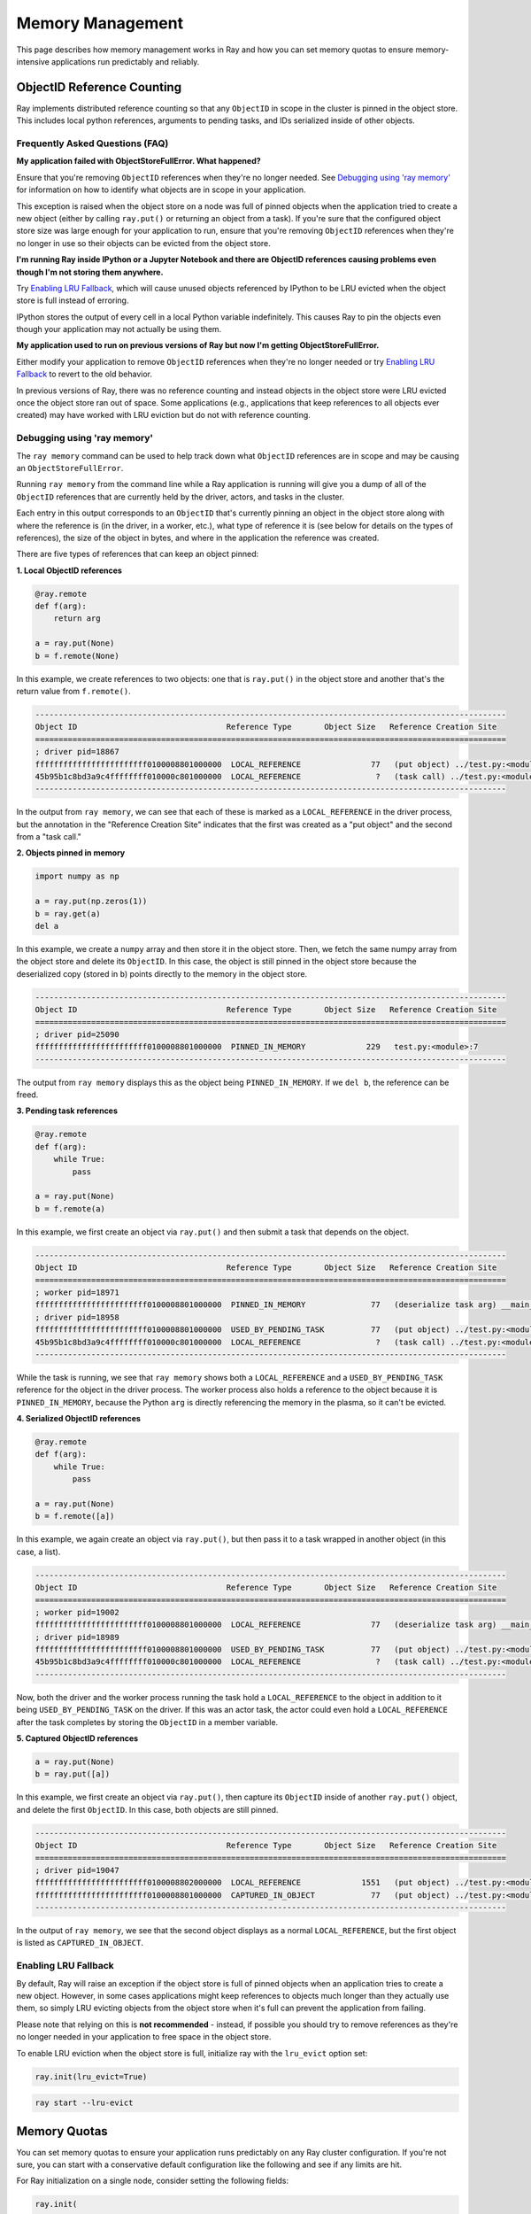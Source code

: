 Memory Management
=================

This page describes how memory management works in Ray and how you can set memory quotas to ensure memory-intensive applications run predictably and reliably.

ObjectID Reference Counting
---------------------------

Ray implements distributed reference counting so that any ``ObjectID`` in scope in the cluster is pinned in the object store. This includes local python references, arguments to pending tasks, and IDs serialized inside of other objects.

Frequently Asked Questions (FAQ)
~~~~~~~~~~~~~~~~~~~~~~~~~~~~~~~~

**My application failed with ObjectStoreFullError. What happened?**

Ensure that you're removing ``ObjectID`` references when they're no longer needed. See `Debugging using 'ray memory'`_ for information on how to identify what objects are in scope in your application.

This exception is raised when the object store on a node was full of pinned objects when the application tried to create a new object (either by calling ``ray.put()`` or returning an object from a task). If you're sure that the configured object store size was large enough for your application to run, ensure that you're removing ``ObjectID`` references when they're no longer in use so their objects can be evicted from the object store. 

**I'm running Ray inside IPython or a Jupyter Notebook and there are ObjectID references causing problems even though I'm not storing them anywhere.**

Try `Enabling LRU Fallback`_, which will cause unused objects referenced by IPython to be LRU evicted when the object store is full instead of erroring.

IPython stores the output of every cell in a local Python variable indefinitely. This causes Ray to pin the objects even though your application may not actually be using them. 

**My application used to run on previous versions of Ray but now I'm getting ObjectStoreFullError.**

Either modify your application to remove ``ObjectID`` references when they're no longer needed or try `Enabling LRU Fallback`_ to revert to the old behavior.

In previous versions of Ray, there was no reference counting and instead objects in the object store were LRU evicted once the object store ran out of space. Some applications (e.g., applications that keep references to all objects ever created) may have worked with LRU eviction but do not with reference counting. 

Debugging using 'ray memory'
~~~~~~~~~~~~~~~~~~~~~~~~~~~~

The ``ray memory`` command can be used to help track down what ``ObjectID`` references are in scope and may be causing an ``ObjectStoreFullError``.

Running ``ray memory`` from the command line while a Ray application is running will give you a dump of all of the ``ObjectID`` references that are currently held by the driver, actors, and tasks in the cluster.

.. code-block::
  -----------------------------------------------------------------------------------------------------
  Object ID                                Reference Type       Object Size   Reference Creation Site
  =====================================================================================================
  ; worker pid=18301
  45b95b1c8bd3a9c4ffffffff010000c801000000  LOCAL_REFERENCE                ?   (deserialize task arg) __main__..f
  ; driver pid=18281
  f66d17bae2b0e765ffffffff010000c801000000  LOCAL_REFERENCE                ?   (task call) test.py:<module>:12
  45b95b1c8bd3a9c4ffffffff010000c801000000  USED_BY_PENDING_TASK           ?   (task call) test.py:<module>:10
  ef0a6c221819881cffffffff010000c801000000  LOCAL_REFERENCE                ?   (task call) test.py:<module>:11
  ffffffffffffffffffffffff0100008801000000  LOCAL_REFERENCE               77   (put object) test.py:<module>:9
  -----------------------------------------------------------------------------------------------------

Each entry in this output corresponds to an ``ObjectID`` that's currently pinning an object in the object store along with where the reference is (in the driver, in a worker, etc.), what type of reference it is (see below for details on the types of references), the size of the object in bytes, and where in the application the reference was created.

There are five types of references that can keep an object pinned:

**1. Local ObjectID references**

.. code-block:: python

  @ray.remote
  def f(arg):
      return arg

  a = ray.put(None)
  b = f.remote(None)

In this example, we create references to two objects: one that is ``ray.put()`` in the object store and another that's the return value from ``f.remote()``.

.. code-block::

  -----------------------------------------------------------------------------------------------------
  Object ID                                Reference Type       Object Size   Reference Creation Site
  =====================================================================================================
  ; driver pid=18867
  ffffffffffffffffffffffff0100008801000000  LOCAL_REFERENCE               77   (put object) ../test.py:<module>:9
  45b95b1c8bd3a9c4ffffffff010000c801000000  LOCAL_REFERENCE                ?   (task call) ../test.py:<module>:10
  -----------------------------------------------------------------------------------------------------

In the output from ``ray memory``, we can see that each of these is marked as a ``LOCAL_REFERENCE`` in the driver process, but the annotation in the "Reference Creation Site" indicates that the first was created as a "put object" and the second from a "task call."

**2. Objects pinned in memory**

.. code-block:: python

  import numpy as np

  a = ray.put(np.zeros(1))
  b = ray.get(a)
  del a

In this example, we create a ``numpy`` array and then store it in the object store. Then, we fetch the same numpy array from the object store and delete its ``ObjectID``. In this case, the object is still pinned in the object store because the deserialized copy (stored in ``b``) points directly to the memory in the object store.

.. code-block::

  -----------------------------------------------------------------------------------------------------
  Object ID                                Reference Type       Object Size   Reference Creation Site
  =====================================================================================================
  ; driver pid=25090
  ffffffffffffffffffffffff0100008801000000  PINNED_IN_MEMORY             229   test.py:<module>:7
  -----------------------------------------------------------------------------------------------------

The output from ``ray memory`` displays this as the object being ``PINNED_IN_MEMORY``. If we ``del b``, the reference can be freed.

**3. Pending task references**

.. code-block:: python

  @ray.remote
  def f(arg):
      while True:
          pass

  a = ray.put(None)
  b = f.remote(a)

In this example, we first create an object via ``ray.put()`` and then submit a task that depends on the object.

.. code-block::

  -----------------------------------------------------------------------------------------------------
  Object ID                                Reference Type       Object Size   Reference Creation Site
  =====================================================================================================
  ; worker pid=18971
  ffffffffffffffffffffffff0100008801000000  PINNED_IN_MEMORY              77   (deserialize task arg) __main__..f
  ; driver pid=18958
  ffffffffffffffffffffffff0100008801000000  USED_BY_PENDING_TASK          77   (put object) ../test.py:<module>:9
  45b95b1c8bd3a9c4ffffffff010000c801000000  LOCAL_REFERENCE                ?   (task call) ../test.py:<module>:10
  -----------------------------------------------------------------------------------------------------

While the task is running, we see that ``ray memory`` shows both a ``LOCAL_REFERENCE`` and a ``USED_BY_PENDING_TASK`` reference for the object in the driver process. The worker process also holds a reference to the object because it is ``PINNED_IN_MEMORY``, because the Python ``arg`` is directly referencing the memory in the plasma, so it can't be evicted.

**4. Serialized ObjectID references**

.. code-block:: python

  @ray.remote
  def f(arg):
      while True:
          pass

  a = ray.put(None)
  b = f.remote([a])

In this example, we again create an object via ``ray.put()``, but then pass it to a task wrapped in another object (in this case, a list).

.. code-block::

  -----------------------------------------------------------------------------------------------------
  Object ID                                Reference Type       Object Size   Reference Creation Site
  =====================================================================================================
  ; worker pid=19002
  ffffffffffffffffffffffff0100008801000000  LOCAL_REFERENCE               77   (deserialize task arg) __main__..f
  ; driver pid=18989
  ffffffffffffffffffffffff0100008801000000  USED_BY_PENDING_TASK          77   (put object) ../test.py:<module>:9
  45b95b1c8bd3a9c4ffffffff010000c801000000  LOCAL_REFERENCE                ?   (task call) ../test.py:<module>:10
  -----------------------------------------------------------------------------------------------------

Now, both the driver and the worker process running the task hold a ``LOCAL_REFERENCE`` to the object in addition to it being ``USED_BY_PENDING_TASK`` on the driver. If this was an actor task, the actor could even hold a ``LOCAL_REFERENCE`` after the task completes by storing the ``ObjectID`` in a member variable.

**5. Captured ObjectID references**

.. code-block:: python

  a = ray.put(None)
  b = ray.put([a])

In this example, we first create an object via ``ray.put()``, then capture its ``ObjectID`` inside of another ``ray.put()`` object, and delete the first ``ObjectID``. In this case, both objects are still pinned.

.. code-block::

  -----------------------------------------------------------------------------------------------------
  Object ID                                Reference Type       Object Size   Reference Creation Site
  =====================================================================================================
  ; driver pid=19047
  ffffffffffffffffffffffff0100008802000000  LOCAL_REFERENCE             1551   (put object) ../test.py:<module>:10
  ffffffffffffffffffffffff0100008801000000  CAPTURED_IN_OBJECT            77   (put object) ../test.py:<module>:9
  -----------------------------------------------------------------------------------------------------

In the output of ``ray memory``, we see that the second object displays as a normal ``LOCAL_REFERENCE``, but the first object is listed as ``CAPTURED_IN_OBJECT``.

Enabling LRU Fallback
~~~~~~~~~~~~~~~~~~~~~

By default, Ray will raise an exception if the object store is full of pinned objects when an application tries to create a new object. However, in some cases applications might keep references to objects much longer than they actually use them, so simply LRU evicting objects from the object store when it's full can prevent the application from failing.

Please note that relying on this is **not recommended** - instead, if possible you should try to remove references as they're no longer needed in your application to free space in the object store.

To enable LRU eviction when the object store is full, initialize ray with the ``lru_evict`` option set:

.. code-block:: python

  ray.init(lru_evict=True)

.. code-block:: bash

  ray start --lru-evict

Memory Quotas
-------------

You can set memory quotas to ensure your application runs predictably on any Ray cluster configuration. If you're not sure, you can start with a conservative default configuration like the following and see if any limits are hit.

For Ray initialization on a single node, consider setting the following fields:

.. code-block:: python

  ray.init(
      memory=2000 * 1024 * 1024,
      object_store_memory=200 * 1024 * 1024,
      driver_object_store_memory=100 * 1024 * 1024)

For Ray usage on a cluster, consider setting the following fields on both the command line and in your Python script:

.. tip:: 200 * 1024 * 1024 bytes is 200 MiB. Use double parentheses to evaluate math in Bash: ``$((200 * 1024 * 1024))``.

.. code-block:: bash

  # On the head node
  ray start --head --redis-port=6379 \
      --object-store-memory=$((200 * 1024 * 1024)) \
      --memory=$((200 * 1024 * 1024)) \
      --num-cpus=1

  # On the worker node
  ray start --object-store-memory=$((200 * 1024 * 1024)) \
      --memory=$((200 * 1024 * 1024)) \
      --num-cpus=1 \
      --address=$RAY_HEAD_ADDRESS:6379

.. code-block:: python

  # In your Python script connecting to Ray:
  ray.init(
      address="auto",  # or "<hostname>:<port>" if not using the default port
      driver_object_store_memory=100 * 1024 * 1024
  )


For any custom remote method or actor, you can set requirements as follows:

.. code-block:: python

  @ray.remote(
      memory=2000 * 1024 * 1024,
  )


Concept Overview
~~~~~~~~~~~~~~~~

There are several ways that Ray applications use memory:

.. image:: images/memory.svg

Ray system memory: this is memory used internally by Ray
  - **Redis**: memory used for storing task lineage and object metadata. When Redis becomes full, lineage will start to be be LRU evicted, which makes the corresponding objects ineligible for reconstruction on failure.
  - **Raylet**: memory used by the C++ raylet process running on each node. This cannot be controlled, but is usually quite small.

Application memory: this is memory used by your application
  - **Worker heap**: memory used by your application (e.g., in Python code or TensorFlow), best measured as the *resident set size (RSS)* of your application minus its *shared memory usage (SHR)* in commands such as ``top``. The reason you need to subtract *SHR* is that object store shared memory is reported by the OS as shared with each worker. Not subtracting *SHR* will result in double counting memory usage.
  - **Object store memory**: memory used when your application creates objects in the objects store via ``ray.put`` and when returning values from remote functions. Objects are LRU evicted when the store is full, prioritizing objects that are no longer in scope on the driver or any worker. There is an object store server running on each node.
  - **Object store shared memory**: memory used when your application reads objects via ``ray.get``. Note that if an object is already present on the node, this does not cause additional allocations. This allows large objects to be efficiently shared among many actors and tasks.

By default, Ray will cap the memory used by Redis at ``min(30% of node memory, 10GiB)``, and object store at ``min(10% of node memory, 20GiB)``, leaving half of the remaining memory on the node available for use by worker heap. You can also manually configure this by setting ``redis_max_memory=<bytes>`` and ``object_store_memory=<bytes>`` on Ray init.

It is important to note that these default Redis and object store limits do not address the following issues:

* Actor or task heap usage exceeding the remaining available memory on a node.

* Heavy use of the object store by certain actors or tasks causing objects required by other tasks to be prematurely evicted.

To avoid these potential sources of instability, you can set *memory quotas* to reserve memory for individual actors and tasks.

Heap memory quota
~~~~~~~~~~~~~~~~~

When Ray starts, it queries the available memory on a node / container not reserved for Redis and the object store or being used by other applications. This is considered "available memory" that actors and tasks can request memory out of. You can also set ``memory=<bytes>`` on Ray init to tell Ray explicitly how much memory is available.

.. important::

  Setting available memory for the node does NOT impose any limits on memory usage
  unless you specify memory resource requirements in decorators. By default, tasks
  and actors request no memory (and hence have no limit).

To tell the Ray scheduler a task or actor requires a certain amount of available memory to run, set the ``memory`` argument. The Ray scheduler will then reserve the specified amount of available memory during scheduling, similar to how it handles CPU and GPU resources:

.. code-block:: python

  # reserve 500MiB of available memory to place this task
  @ray.remote(memory=500 * 1024 * 1024)
  def some_function(x):
      pass

  # reserve 2.5GiB of available memory to place this actor
  @ray.remote(memory=2500 * 1024 * 1024)
  class SomeActor(object):
      def __init__(self, a, b):
          pass

In the above example, the memory quota is specified statically by the decorator, but you can also set them dynamically at runtime using ``.options()`` as follows:

.. code-block:: python

  # override the memory quota to 100MiB when submitting the task
  some_function.options(memory=100 * 1024 * 1024).remote(x=1)

  # override the memory quota to 1GiB when creating the actor
  SomeActor.options(memory=1000 * 1024 * 1024).remote(a=1, b=2)

**Enforcement**: If an actor exceeds its memory quota, calls to it will throw ``RayOutOfMemoryError`` and it may be killed. Memory quota is currently enforced on a best-effort basis for actors only (but quota is taken into account during scheduling in all cases).

Object store memory quota
~~~~~~~~~~~~~~~~~~~~~~~~~

Use ``@ray.remote(object_store_memory=<bytes>)`` to cap the amount of memory an actor can use for ``ray.put`` and method call returns. This gives the actor its own LRU queue within the object store of the given size, both protecting its objects from eviction by other actors and preventing it from using more than the specified quota. This quota protects objects from unfair eviction when certain actors are producing objects at a much higher rate than others.

Ray takes this resource into account during scheduling, with the caveat that a node will always reserve ~30% of its object store for global shared use.

For the driver, you can set its object store memory quota with ``driver_object_store_memory``. Setting object store quota is not supported for tasks.

Object store shared memory
~~~~~~~~~~~~~~~~~~~~~~~~~~

Object store memory is also used to map objects returned by ``ray.get`` calls in shared memory. While an object is mapped in this way (i.e., there is a Python reference to the object), it is pinned and cannot be evicted from the object store. However, ray does not provide quota management for this kind of shared memory usage.

Questions or Issues?
--------------------

If you have a question or issue that wasn't covered by this page, please get in touch via on of the following channels:

1. `ray-dev@googlegroups.com`_: For discussions about development or any general
   questions and feedback.
2. `StackOverflow`_: For questions about how to use Ray.
3. `GitHub Issues`_: For bug reports and feature requests.

.. _`ray-dev@googlegroups.com`: https://groups.google.com/forum/#!forum/ray-dev
.. _`StackOverflow`: https://stackoverflow.com/questions/tagged/ray
.. _`GitHub Issues`: https://github.com/ray-project/ray/issues
